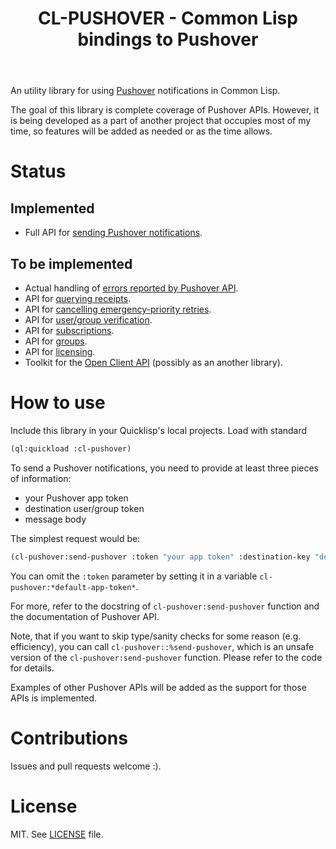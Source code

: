 #+title: CL-PUSHOVER - Common Lisp bindings to Pushover
#+startup: hidestars

An utility library for using [[https://pushover.net/][Pushover]] notifications in Common Lisp.

The goal of this library is complete coverage of Pushover APIs. However, it is being
developed as a part of another project that occupies most of my time, so features
will be added as needed or as the time allows.

* Status

** Implemented
   - Full API for [[https://pushover.net/api#messages][sending Pushover notifications]].

** To be implemented
   - Actual handling of [[https://pushover.net/api#friendly][errors reported by Pushover API]].
   - API for [[https://pushover.net/api#receipt][querying receipts]].
   - API for [[https://pushover.net/api#receipt][cancelling emergency-priority retries]].
   - API for [[https://pushover.net/api#verification][user/group verification]].
   - API for [[https://pushover.net/api/subscriptions][subscriptions]].
   - API for [[https://pushover.net/api/groups][groups]].
   - API for [[https://pushover.net/api/licensing][licensing]].
   - Toolkit for the [[https://pushover.net/api/client][Open Client API]] (possibly as an another library).


* How to use
  Include this library in your Quicklisp's local projects. Load with standard
  #+BEGIN_SRC lisp
    (ql:quickload :cl-pushover)
  #+END_SRC

  To send a Pushover notifications, you need to provide at least three pieces of information:
  - your Pushover app token
  - destination user/group token
  - message body

  The simplest request would be:
  #+BEGIN_SRC lisp
    (cl-pushover:send-pushover :token "your app token" :destination-key "destination user/group token" :message "Body of the message.")
  #+END_SRC

  You can omit the ~:token~ parameter by setting it in a variable ~cl-pushover:*default-app-token*~.

  For more, refer to the docstring of ~cl-pushover:send-pushover~ function and the documentation of Pushover API.

  Note, that if you want to skip type/sanity checks for some reason (e.g. efficiency), you can call
  ~cl-pushover::%send-pushover~, which is an unsafe version of the ~cl-pushover:send-pushover~ function.
  Please refer to the code for details.

  Examples of other Pushover APIs will be added as the support for those APIs is implemented.

* Contributions
  Issues and pull requests welcome :).

* License
  MIT. See [[file:LICENSE][LICENSE]] file.
